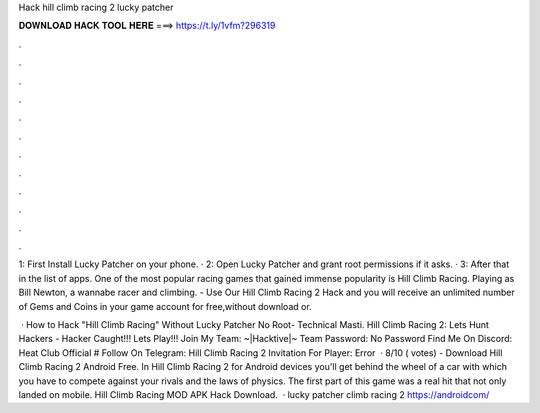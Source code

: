 Hack hill climb racing 2 lucky patcher



𝐃𝐎𝐖𝐍𝐋𝐎𝐀𝐃 𝐇𝐀𝐂𝐊 𝐓𝐎𝐎𝐋 𝐇𝐄𝐑𝐄 ===> https://t.ly/1vfm?296319



.



.



.



.



.



.



.



.



.



.



.



.

1: First Install Lucky Patcher on your phone. · 2: Open Lucky Patcher and grant root permissions if it asks. · 3: After that in the list of apps. One of the most popular racing games that gained immense popularity is Hill Climb Racing. Playing as Bill Newton, a wannabe racer and climbing. - Use Our Hill Climb Racing 2 Hack and you will receive an unlimited number of Gems and Coins in your game account for free,without download or.

 · How to Hack "Hill Climb Racing" Without Lucky Patcher No Root- Technical Masti. Hill Climb Racing 2: Lets Hunt Hackers - Hacker Caught!!! Lets Play!!! Join My Team: ~|Hacktive|~ Team Password: No Password Find Me On Discord: Heat Club Official # Follow On Telegram:  Hill Climb Racing 2 Invitation For Player: Error  · 8/10 ( votes) - Download Hill Climb Racing 2 Android Free. In Hill Climb Racing 2 for Android devices you'll get behind the wheel of a car with which you have to compete against your rivals and the laws of physics. The first part of this game was a real hit that not only landed on mobile. Hill Climb Racing MOD APK Hack Download.  · lucky patcher  climb racing 2 https://androidcom/

